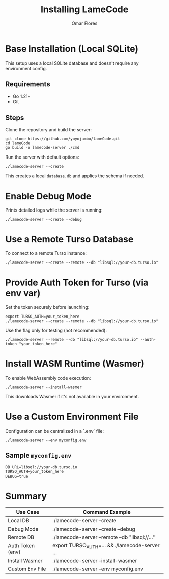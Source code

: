 #+TITLE: Installing LameCode
#+AUTHOR: Omar Flores

* Base Installation (Local SQLite)
This setup uses a local SQLite database and doesn't require any environment config.

** Requirements
- Go 1.21+
- Git

** Steps
Clone the repository and build the server:

#+begin_src shell
git clone https://github.com/yoyojambo/lameCode.git
cd lameCode
go build -o lamecode-server ./cmd
#+end_src

Run the server with default options:

#+begin_src shell
./lamecode-server --create
#+end_src

This creates a local ~database.db~ and applies the schema if needed.

* Enable Debug Mode
Prints detailed logs while the server is running:

#+begin_src shell
./lamecode-server --create --debug
#+end_src

* Use a Remote Turso Database
To connect to a remote Turso instance:

#+begin_src shell
./lamecode-server --create --remote --db "libsql://your-db.turso.io"
#+end_src

* Provide Auth Token for Turso (via env var)
Set the token securely before launching:

#+begin_src shell
export TURSO_AUTH=your_token_here
./lamecode-server --create --remote --db "libsql://your-db.turso.io"
#+end_src

Use the flag only for testing (not recommended):

#+begin_src shell
./lamecode-server --remote --db "libsql://your-db.turso.io" --auth-token "your_token_here"
#+end_src

* Install WASM Runtime (Wasmer)
To enable WebAssembly code execution:

#+begin_src shell
./lamecode-server --install-wasmer
#+end_src

This downloads Wasmer if it's not available in your environment.

* Use a Custom Environment File
Configuration can be centralized in a `.env` file:

#+begin_src shell
./lamecode-server --env myconfig.env
#+end_src

** Sample ~myconfig.env~
#+begin_src dotenv
DB_URL=libsql://your-db.turso.io
TURSO_AUTH=your_token_here
DEBUG=true
#+end_src

* Summary
| Use Case         | Command Example                                |
|------------------+------------------------------------------------|
| Local DB         | ./lamecode-server --create                     |
| Debug Mode       | ./lamecode-server --create --debug             |
| Remote DB        | ./lamecode-server --remote --db "libsql://..." |
| Auth Token (env) | export TURSO_AUTH=... && ./lamecode-server ... |
| Install Wasmer   | ./lamecode-server --install-wasmer             |
| Custom Env File  | ./lamecode-server --env myconfig.env           |

